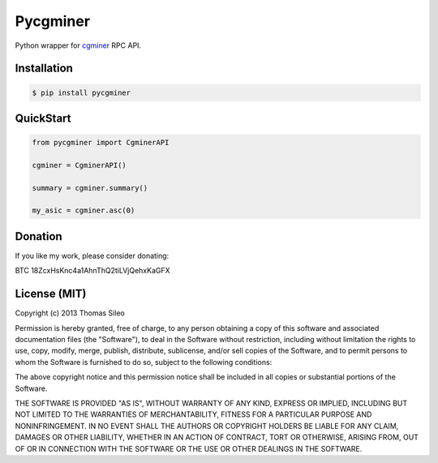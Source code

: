 =========
Pycgminer
=========

Python wrapper for `cgminer <https://github.com/ckolivas/cgminer>`_ RPC API.

.. image:: https://pypip.in/v/pycgminer/badge.png
        :target: https://crate.io/packages/pycgminer

.. image:: https://pypip.in/d/pycgminer/badge.png
        :target: https://crate.io/packages/pycgminer


Installation
------------

.. code-block::

    $ pip install pycgminer


QuickStart
----------

.. code-block:: python

    from pycgminer import CgminerAPI

    cgminer = CgminerAPI()

    summary = cgminer.summary()

    my_asic = cgminer.asc(0)


Donation
--------

If you like my work, please consider donating:

BTC 18ZcxHsKnc4a1AhnThQ2tiLVjQehxKaGFX


License (MIT)
-------------

Copyright (c) 2013 Thomas Sileo

Permission is hereby granted, free of charge, to any person obtaining a copy of this software and associated documentation files (the "Software"), to deal in the Software without restriction, including without limitation the rights to use, copy, modify, merge, publish, distribute, sublicense, and/or sell copies of the Software, and to permit persons to whom the Software is furnished to do so, subject to the following conditions:

The above copyright notice and this permission notice shall be included in all copies or substantial portions of the Software.

THE SOFTWARE IS PROVIDED "AS IS", WITHOUT WARRANTY OF ANY KIND, EXPRESS OR IMPLIED, INCLUDING BUT NOT LIMITED TO THE WARRANTIES OF MERCHANTABILITY, FITNESS FOR A PARTICULAR PURPOSE AND NONINFRINGEMENT. IN NO EVENT SHALL THE AUTHORS OR COPYRIGHT HOLDERS BE LIABLE FOR ANY CLAIM, DAMAGES OR OTHER LIABILITY, WHETHER IN AN ACTION OF CONTRACT, TORT OR OTHERWISE, ARISING FROM, OUT OF OR IN CONNECTION WITH THE SOFTWARE OR THE USE OR OTHER DEALINGS IN THE SOFTWARE.

